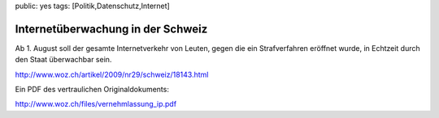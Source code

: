 public: yes
tags: [Politik,Datenschutz,Internet]

Internetüberwachung in der Schweiz
==================================

Ab 1. August soll der gesamte Internetverkehr von Leuten, gegen die ein
Strafverfahren eröffnet wurde, in Echtzeit durch den Staat überwachbar
sein.

`http://www.woz.ch/artikel/2009/nr29/schweiz/18143.html <http://www.woz.ch/artikel/2009/nr29/schweiz/18143.html>`_

Ein PDF des vertraulichen Originaldokuments:

`http://www.woz.ch/files/vernehmlassung\_ip.pdf <http://www.woz.ch/files/vernehmlassung_ip.pdf>`_

